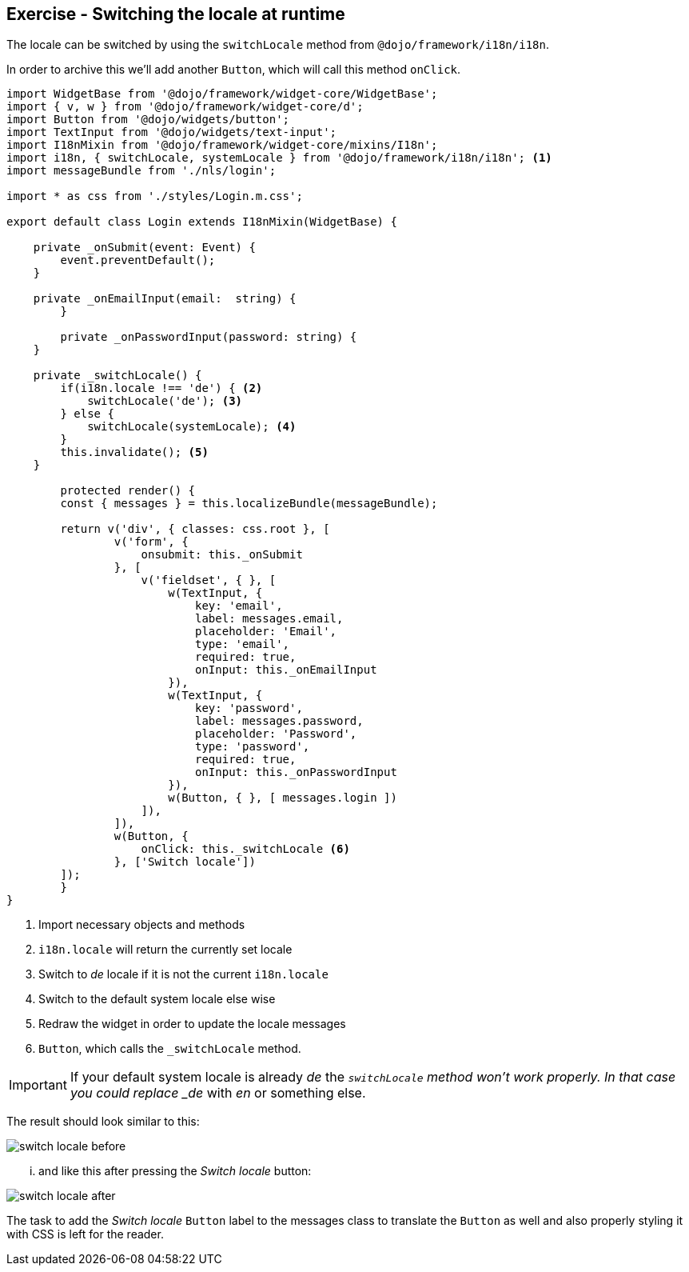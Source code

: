 == Exercise - Switching the locale at runtime

The locale can be switched by using the `switchLocale` method from `@dojo/framework/i18n/i18n`.

In order to archive this we'll add another `Button`, which will call this method `onClick`.

[source, javascript]
----
import WidgetBase from '@dojo/framework/widget-core/WidgetBase';
import { v, w } from '@dojo/framework/widget-core/d';
import Button from '@dojo/widgets/button';
import TextInput from '@dojo/widgets/text-input';
import I18nMixin from '@dojo/framework/widget-core/mixins/I18n';
import i18n, { switchLocale, systemLocale } from '@dojo/framework/i18n/i18n'; <1>
import messageBundle from './nls/login';

import * as css from './styles/Login.m.css';

export default class Login extends I18nMixin(WidgetBase) {

    private _onSubmit(event: Event) {
        event.preventDefault();
    }

    private _onEmailInput(email:  string) {
	}

	private _onPasswordInput(password: string) {
    }
    
    private _switchLocale() {
        if(i18n.locale !== 'de') { <2>
            switchLocale('de'); <3>
        } else {
            switchLocale(systemLocale); <4>
        }
        this.invalidate(); <5>
    }

	protected render() {
        const { messages } = this.localizeBundle(messageBundle);

        return v('div', { classes: css.root }, [
                v('form', {
                    onsubmit: this._onSubmit
                }, [
                    v('fieldset', { }, [
                        w(TextInput, {
                            key: 'email',
                            label: messages.email,
                            placeholder: 'Email',
                            type: 'email',
                            required: true,
                            onInput: this._onEmailInput
                        }),
                        w(TextInput, {
                            key: 'password',
                            label: messages.password,
                            placeholder: 'Password',
                            type: 'password',
                            required: true,
                            onInput: this._onPasswordInput
                        }),
                        w(Button, { }, [ messages.login ])
                    ]),
                ]),
                w(Button, {
                    onClick: this._switchLocale <6>
                }, ['Switch locale'])
        ]);
	}
}
----

<1> Import necessary objects and methods
<2> `i18n.locale` will return the currently set locale
<3> Switch to _de_ locale if it is not the current `i18n.locale`
<4> Switch to the default system locale else wise
<5> Redraw the widget in order to update the locale messages
<6> `Button`, which calls the `_switchLocale` method.

[IMPORTANT]
====
If your default system locale is already _de_ the `_switchLocale` method won't work properly.
In that case you could replace _de_ with _en_ or something else.
====

The result should look similar to this:

image::switch-locale-before.png[] 

... and like this after pressing the _Switch locale_ button:

image::switch-locale-after.png[] 

The task to add the _Switch locale_ `Button` label to the messages class to translate the `Button` as well
and also properly styling it with CSS is left for the reader.


